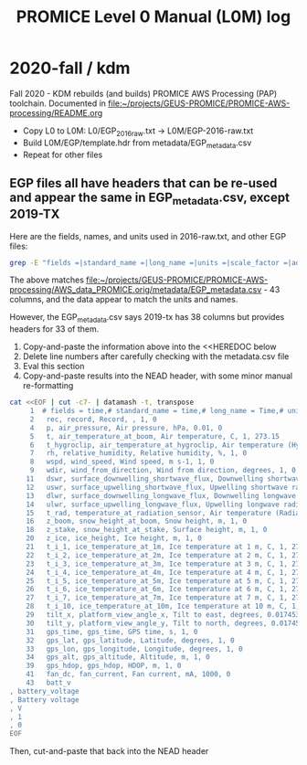#+TITLE: PROMICE Level 0 Manual (L0M) log


* 2020-fall / kdm

Fall 2020 - KDM rebuilds (and builds) PROMICE AWS Processing (PAP) toolchain. Documented in [[file:~/projects/GEUS-PROMICE/PROMICE-AWS-processing/README.org]]

+ Copy L0 to L0M: L0/EGP_2016_raw.txt -> L0M/EGP-2016-raw.txt
+ Build L0M/EGP/template.hdr from metadata/EGP_metadata.csv
+ Repeat for other files

** EGP files all have headers that can be re-used and appear the same in EGP_metadata.csv, except 2019-TX

Here are the fields, names, and units used in 2016-raw.txt, and other EGP files:

#+BEGIN_SRC bash :results verbatim :output results 
grep -E "fields =|standard_name =|long_name =|units =|scale_factor =|add_offset =" ./EGP/EGP-2016-raw.txt | datamash -t, transpose|cat -n
#+END_SRC

#+RESULTS:
#+begin_example
     1	# fields = time,# standard_name = time,# long_name = Time,# units = yyyy-mm-dd HH:MM:SS,# scale_factor = 1,# add_offset = 0
     2	 rec, record, Record, , 1, 0
     3	 min_y, minutes, Minutes in year, min, 1, 0
     4	 p, air_pressure, Air pressure, hPa, 0.01, 0
     5	 t, air_temperature_at_boom, Air temperature, C, 1, 273.15
     6	 t_hygroclip, air_temperature_at_hygroclip, Air temperature (Hygroclip), C, 1, 273.15
     7	 rh, relative_humidity, Relative humidity, %, 1, 0
     8	 wspd, wind_speed, Wind speed, m s-1, 1, 0
     9	 wdir, wind_from_direction, Wind from direction, degrees, 1, 0
    10	 wd_std, wind_from_direction_standard_deviation, Wind from direction (standard deviation), degrees, 1, 0
    11	 dswr, surface_downwelling_shortwave_flux, Downwelling shortwave radiation, W m-2, , 0
    12	 uswr, surface_upwelling_shortwave_flux, Upwelling shortwave radiation, W m-2, , 0
    13	 dlwr, surface_downwelling_longwave_flux, Downwelling longwave radiation, W m-2, , 0
    14	 ulwr, surface_upwelling_longwave_flux, Upwelling longwave radiation, W m-2, , 0
    15	 t_rad, temperature_at_radiation_sensor, Air temperature (Radiation Sensor), C, 1, 273.15
    16	 z_boom, snow_height_at_boom, Snow height, m, 1, 0
    17	 z_boom_q, snow_height_at_boom_quality, Snow height (quality), , 1, 0
    18	 z_stake, snow_height_at_stake, Surface height, m, 1, 0
    19	 z_stake_q, snow_height_at_stake_quality, Surface height (quality), , 1, 0
    20	 z_ice, ice_height, Ice height, m, 1, 0
    21	 t_i_1, ice_temperature_at_1m, Ice temperature at 1 m, C, 1, 273.15
    22	 t_i_2, ice_temperature_at_2m, Ice temperature at 2 m, C, 1, 273.15
    23	 t_i_3, ice_temperature_at_3m, Ice temperature at 3 m, C, 1, 273.15
    24	 t_i_4, ice_temperature_at_4m, Ice temperature at 4 m, C, 1, 273.15
    25	 t_i_5, ice_temperature_at_5m, Ice temperature at 5 m, C, 1, 273.15
    26	 t_i_6, ice_temperature_at_6m, Ice temperature at 6 m, C, 1, 273.15
    27	 t_i_7, ice_temperature_at_7m, Ice temperature at 7 m, C, 1, 273.15
    28	 t_i_10, ice_temperature_at_10m, Ice temperature at 10 m, C, 1, 273.15
    29	 tilt_x, platform_view_angle_x, Tilt to east, degrees, 0.0174533, 0
    30	 tilt_y, platform_view_angle_y, Tilt to north, degrees, 0.0174533, 0
    31	 gps_time, gps_time, GPS time, s, 1, 0
    32	 gps_lat, gps_latitude, Latitude, degrees, 1, 0
    33	 gps_lon, gps_longitude, Longitude, degrees, 1, 0
    34	 gps_alt, gps_altitude, Altitude, m, 1, 0
    35	 gps_giodal, gps_geoid_separation, Geoid separation, m, 1, 0
    36	 gps_geounit, gps_geounit, GeoUnit, , 1, 0
    37	 gps_q, gps_q, Quality, , 1, 0
    38	 gps_numsat, gps_numsat, GPS number of satellites, , 1, 0
    39	 gps_hdop, gps_hdop, HDOP, m, 1, 0
    40	 t_logger, temperature_at_logger, Air temperature (logger), C, 1, 273.15
    41	 fan_dc, fan_current, Fan current, mA, 1000, 0
    42	 batt_v_ss, battery_voltage_at_sample_start, Battery voltage (sample start), V, 1, 0
    43	 batt_v, battery_voltage, Battery voltage, V, 1, 0
#+end_example

The above matches [[file:~/projects/GEUS-PROMICE/PROMICE-AWS-processing/AWS_data_PROMICE.orig/metadata/EGP_metadata.csv]] - 43 columns, and the data appear to match the units and names.

However, the EGP_metadata.csv says 2019-tx has 38 columns but provides headers for 33 of them.

1) Copy-and-paste the information above into the <<HEREDOC below
2) Delete line numbers after carefully checking with the metadata.csv file
3) Eval this section
4) Copy-and-paste results into the NEAD header, with some minor manual re-formatting

#+BEGIN_SRC bash :results verbatim
cat <<EOF | cut -c7- | datamash -t, transpose
     1	# fields = time,# standard_name = time,# long_name = Time,# units = yyyy-mm-dd HH:MM:SS,# scale_factor = 1,# add_offset = 0
     2	 rec, record, Record, , 1, 0
     4	 p, air_pressure, Air pressure, hPa, 0.01, 0
     5	 t, air_temperature_at_boom, Air temperature, C, 1, 273.15
     6	 t_hygroclip, air_temperature_at_hygroclip, Air temperature (Hygroclip), C, 1, 273.15
     7	 rh, relative_humidity, Relative humidity, %, 1, 0
     8	 wspd, wind_speed, Wind speed, m s-1, 1, 0
     9	 wdir, wind_from_direction, Wind from direction, degrees, 1, 0
    11	 dswr, surface_downwelling_shortwave_flux, Downwelling shortwave radiation, W m-2, , 0
    12	 uswr, surface_upwelling_shortwave_flux, Upwelling shortwave radiation, W m-2, , 0
    13	 dlwr, surface_downwelling_longwave_flux, Downwelling longwave radiation, W m-2, , 0
    14	 ulwr, surface_upwelling_longwave_flux, Upwelling longwave radiation, W m-2, , 0
    15	 t_rad, temperature_at_radiation_sensor, Air temperature (Radiation Sensor), C, 1, 273.15
    16	 z_boom, snow_height_at_boom, Snow height, m, 1, 0
    18	 z_stake, snow_height_at_stake, Surface height, m, 1, 0
    20	 z_ice, ice_height, Ice height, m, 1, 0
    21	 t_i_1, ice_temperature_at_1m, Ice temperature at 1 m, C, 1, 273.15
    22	 t_i_2, ice_temperature_at_2m, Ice temperature at 2 m, C, 1, 273.15
    23	 t_i_3, ice_temperature_at_3m, Ice temperature at 3 m, C, 1, 273.15
    24	 t_i_4, ice_temperature_at_4m, Ice temperature at 4 m, C, 1, 273.15
    25	 t_i_5, ice_temperature_at_5m, Ice temperature at 5 m, C, 1, 273.15
    26	 t_i_6, ice_temperature_at_6m, Ice temperature at 6 m, C, 1, 273.15
    27	 t_i_7, ice_temperature_at_7m, Ice temperature at 7 m, C, 1, 273.15
    28	 t_i_10, ice_temperature_at_10m, Ice temperature at 10 m, C, 1, 273.15
    29	 tilt_x, platform_view_angle_x, Tilt to east, degrees, 0.0174533, 0
    30	 tilt_y, platform_view_angle_y, Tilt to north, degrees, 0.0174533, 0
    31	 gps_time, gps_time, GPS time, s, 1, 0
    32	 gps_lat, gps_latitude, Latitude, degrees, 1, 0
    33	 gps_lon, gps_longitude, Longitude, degrees, 1, 0
    34	 gps_alt, gps_altitude, Altitude, m, 1, 0
    39	 gps_hdop, gps_hdop, HDOP, m, 1, 0
    41	 fan_dc, fan_current, Fan current, mA, 1000, 0
    43	 batt_v, battery_voltage, Battery voltage, V, 1, 0
EOF
#+END_SRC

#+RESULTS:
: 	# fields = time,	 rec,	 p,	 t,	 t_hygroclip,	 rh,	 wspd,	 wdir,	 dswr,	 uswr,	 dlwr,	 ulwr,	 t_rad,	 z_boom,	 z_stake,	 z_ice,	 t_i_1,	 t_i_2,	 t_i_3,	 t_i_4,	 t_i_5,	 t_i_6,	 t_i_7,	 t_i_10,	 tilt_x,	 tilt_y,	 gps_time,	 gps_lat,	 gps_lon,	 gps_alt,	 gps_hdop,	 fan_dc,	 batt_v
: # standard_name = time, record, air_pressure, air_temperature_at_boom, air_temperature_at_hygroclip, relative_humidity, wind_speed, wind_from_direction, surface_downwelling_shortwave_flux, surface_upwelling_shortwave_flux, surface_downwelling_longwave_flux, surface_upwelling_longwave_flux, temperature_at_radiation_sensor, snow_height_at_boom, snow_height_at_stake, ice_height, ice_temperature_at_1m, ice_temperature_at_2m, ice_temperature_at_3m, ice_temperature_at_4m, ice_temperature_at_5m, ice_temperature_at_6m, ice_temperature_at_7m, ice_temperature_at_10m, platform_view_angle_x, platform_view_angle_y, gps_time, gps_latitude, gps_longitude, gps_altitude, gps_hdop, fan_current, battery_voltage
: # long_name = Time, Record, Air pressure, Air temperature, Air temperature (Hygroclip), Relative humidity, Wind speed, Wind from direction, Downwelling shortwave radiation, Upwelling shortwave radiation, Downwelling longwave radiation, Upwelling longwave radiation, Air temperature (Radiation Sensor), Snow height, Surface height, Ice height, Ice temperature at 1 m, Ice temperature at 2 m, Ice temperature at 3 m, Ice temperature at 4 m, Ice temperature at 5 m, Ice temperature at 6 m, Ice temperature at 7 m, Ice temperature at 10 m, Tilt to east, Tilt to north, GPS time, Latitude, Longitude, Altitude, HDOP, Fan current, Battery voltage
: # units = yyyy-mm-dd HH:MM:SS, , hPa, C, C, %, m s-1, degrees, W m-2, W m-2, W m-2, W m-2, C, m, m, m, C, C, C, C, C, C, C, C, degrees, degrees, s, degrees, degrees, m, m, mA, V
: # scale_factor = 1, 1, 0.01, 1, 1, 1, 1, 1, , , , , 1, 1, 1, 1, 1, 1, 1, 1, 1, 1, 1, 1, 0.0174533, 0.0174533, 1, 1, 1, 1, 1, 1000, 1
: # add_offset = 0, 0, 0, 273.15, 273.15, 0, 0, 0, 0, 0, 0, 0, 273.15, 0, 0, 0, 273.15, 273.15, 273.15, 273.15, 273.15, 273.15, 273.15, 273.15, 0, 0, 0, 0, 0, 0, 0, 0, 0

Then, cut-and-paste that back into the NEAD header




